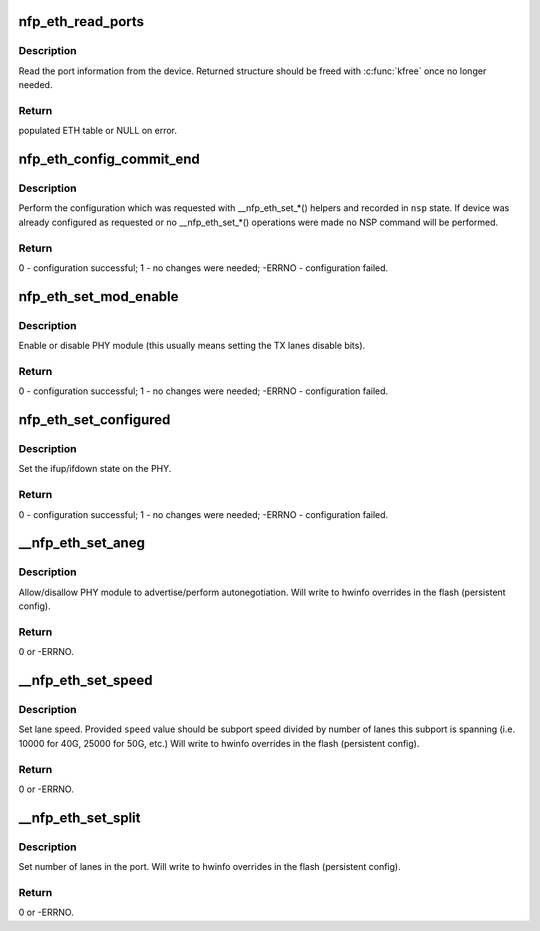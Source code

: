 .. -*- coding: utf-8; mode: rst -*-
.. src-file: drivers/net/ethernet/netronome/nfp/nfpcore/nfp_nsp_eth.c

.. _`nfp_eth_read_ports`:

nfp_eth_read_ports
==================

.. c:function:: struct nfp_eth_table *nfp_eth_read_ports(struct nfp_cpp *cpp)

    retrieve port information

    :param struct nfp_cpp \*cpp:
        NFP CPP handle

.. _`nfp_eth_read_ports.description`:

Description
-----------

Read the port information from the device.  Returned structure should
be freed with \ :c:func:`kfree`\  once no longer needed.

.. _`nfp_eth_read_ports.return`:

Return
------

populated ETH table or NULL on error.

.. _`nfp_eth_config_commit_end`:

nfp_eth_config_commit_end
=========================

.. c:function:: int nfp_eth_config_commit_end(struct nfp_nsp *nsp)

    perform recorded configuration changes

    :param struct nfp_nsp \*nsp:
        NFP NSP handle returned from \ :c:func:`nfp_eth_config_start`\ 

.. _`nfp_eth_config_commit_end.description`:

Description
-----------

Perform the configuration which was requested with \__nfp_eth_set\_\*()
helpers and recorded in \ ``nsp``\  state.  If device was already configured
as requested or no \__nfp_eth_set\_\*() operations were made no NSP command
will be performed.

.. _`nfp_eth_config_commit_end.return`:

Return
------

0 - configuration successful;
1 - no changes were needed;
-ERRNO - configuration failed.

.. _`nfp_eth_set_mod_enable`:

nfp_eth_set_mod_enable
======================

.. c:function:: int nfp_eth_set_mod_enable(struct nfp_cpp *cpp, unsigned int idx, bool enable)

    set PHY module enable control bit

    :param struct nfp_cpp \*cpp:
        NFP CPP handle

    :param unsigned int idx:
        NFP chip-wide port index

    :param bool enable:
        Desired state

.. _`nfp_eth_set_mod_enable.description`:

Description
-----------

Enable or disable PHY module (this usually means setting the TX lanes
disable bits).

.. _`nfp_eth_set_mod_enable.return`:

Return
------

0 - configuration successful;
1 - no changes were needed;
-ERRNO - configuration failed.

.. _`nfp_eth_set_configured`:

nfp_eth_set_configured
======================

.. c:function:: int nfp_eth_set_configured(struct nfp_cpp *cpp, unsigned int idx, bool configed)

    set PHY module configured control bit

    :param struct nfp_cpp \*cpp:
        NFP CPP handle

    :param unsigned int idx:
        NFP chip-wide port index

    :param bool configed:
        Desired state

.. _`nfp_eth_set_configured.description`:

Description
-----------

Set the ifup/ifdown state on the PHY.

.. _`nfp_eth_set_configured.return`:

Return
------

0 - configuration successful;
1 - no changes were needed;
-ERRNO - configuration failed.

.. _`__nfp_eth_set_aneg`:

__nfp_eth_set_aneg
==================

.. c:function:: int __nfp_eth_set_aneg(struct nfp_nsp *nsp, enum nfp_eth_aneg mode)

    set PHY autonegotiation control bit

    :param struct nfp_nsp \*nsp:
        NFP NSP handle returned from \ :c:func:`nfp_eth_config_start`\ 

    :param enum nfp_eth_aneg mode:
        Desired autonegotiation mode

.. _`__nfp_eth_set_aneg.description`:

Description
-----------

Allow/disallow PHY module to advertise/perform autonegotiation.
Will write to hwinfo overrides in the flash (persistent config).

.. _`__nfp_eth_set_aneg.return`:

Return
------

0 or -ERRNO.

.. _`__nfp_eth_set_speed`:

__nfp_eth_set_speed
===================

.. c:function:: int __nfp_eth_set_speed(struct nfp_nsp *nsp, unsigned int speed)

    set interface speed/rate

    :param struct nfp_nsp \*nsp:
        NFP NSP handle returned from \ :c:func:`nfp_eth_config_start`\ 

    :param unsigned int speed:
        Desired speed (per lane)

.. _`__nfp_eth_set_speed.description`:

Description
-----------

Set lane speed.  Provided \ ``speed``\  value should be subport speed divided
by number of lanes this subport is spanning (i.e. 10000 for 40G, 25000 for
50G, etc.)
Will write to hwinfo overrides in the flash (persistent config).

.. _`__nfp_eth_set_speed.return`:

Return
------

0 or -ERRNO.

.. _`__nfp_eth_set_split`:

__nfp_eth_set_split
===================

.. c:function:: int __nfp_eth_set_split(struct nfp_nsp *nsp, unsigned int lanes)

    set interface lane split

    :param struct nfp_nsp \*nsp:
        NFP NSP handle returned from \ :c:func:`nfp_eth_config_start`\ 

    :param unsigned int lanes:
        Desired lanes per port

.. _`__nfp_eth_set_split.description`:

Description
-----------

Set number of lanes in the port.
Will write to hwinfo overrides in the flash (persistent config).

.. _`__nfp_eth_set_split.return`:

Return
------

0 or -ERRNO.

.. This file was automatic generated / don't edit.

